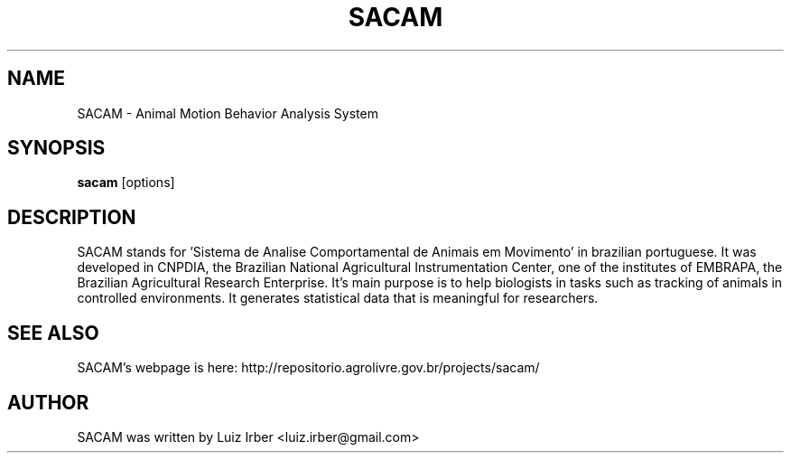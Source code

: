 .TH "SACAM" 1
.SH NAME
SACAM \- Animal Motion Behavior Analysis System
.SH SYNOPSIS
.B sacam
[options]
.SH DESCRIPTION
SACAM stands for 'Sistema de Analise Comportamental de Animais em Movimento' in
brazilian portuguese. It was developed in CNPDIA, the Brazilian National 
Agricultural Instrumentation Center, one of the institutes of EMBRAPA, the 
Brazilian Agricultural Research Enterprise. It's main purpose is to help 
biologists in tasks such as tracking of animals in controlled environments.
It generates statistical data that is meaningful for researchers.    
.SH "SEE ALSO"
SACAM's webpage is here: http://repositorio.agrolivre.gov.br/projects/sacam/
.SH AUTHOR
SACAM was written by Luiz Irber <luiz.irber@gmail.com>